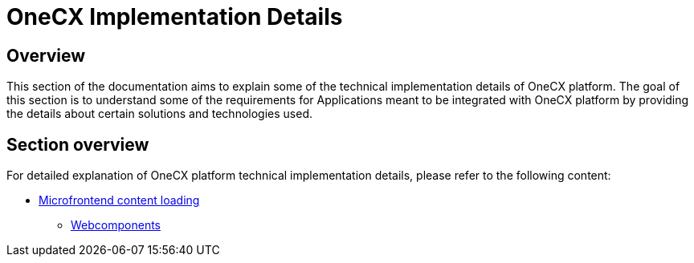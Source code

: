 = OneCX Implementation Details

== Overview
This section of the documentation aims to explain some of the technical implementation details of OneCX platform. The goal of this section is to understand some of the requirements for Applications meant to be integrated with OneCX platform by providing the details about certain solutions and technologies used.

== Section overview
For detailed explanation of OneCX platform technical implementation details, please refer to the following content:

* xref:implementation-details/mfe-content-loading/index.adoc[Microfrontend content loading]
**  xref:implementation-details/mfe-content-loading/webcomponents.adoc[Webcomponents]